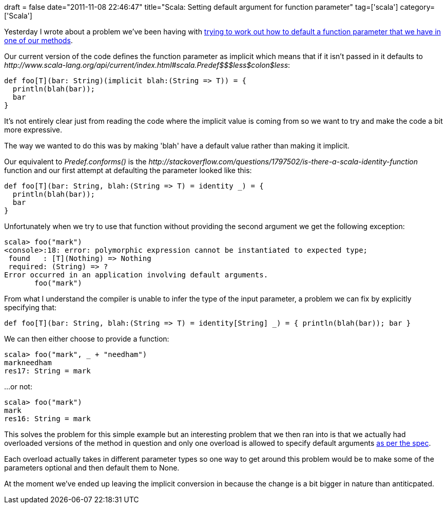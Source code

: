 +++
draft = false
date="2011-11-08 22:46:47"
title="Scala: Setting default argument for function parameter"
tag=['scala']
category=['Scala']
+++

Yesterday I wrote about a problem we've been having with http://www.markhneedham.com/blog/2011/11/06/scala-which-implicit-conversion-is-being-used/[trying to work out how to default a function parameter that we have in one of our methods].

Our current version of the code defines the function parameter as implicit which means that if it isn't passed in it defaults to +++<cite>+++http://www.scala-lang.org/api/current/index.html#scala.Predef$$$less$colon$less[Predef.conforms()]+++</cite>+++:

[source,scala]
----

def foo[T](bar: String)(implicit blah:(String => T)) = {
  println(blah(bar));
  bar
}
----

It's not entirely clear just from reading the code where the implicit value is coming from so we want to try and make the code a bit more expressive.

The way we wanted to do this was by making 'blah' have a default value rather than making it implicit.

Our equivalent to +++<cite>+++Predef.conforms()+++</cite>+++ is the +++<cite>+++http://stackoverflow.com/questions/1797502/is-there-a-scala-identity-function[identity]+++</cite>+++ function and our first attempt at defaulting the parameter looked like this:

[source,scala]
----

def foo[T](bar: String, blah:(String => T) = identity _) = {
  println(blah(bar));
  bar
}
----

Unfortunately when we try to use that function without providing the second argument we get the following exception:

[source,text]
----

scala> foo("mark")
<console>:18: error: polymorphic expression cannot be instantiated to expected type;
 found   : [T](Nothing) => Nothing
 required: (String) => ?
Error occurred in an application involving default arguments.
       foo("mark")
----

From what I understand the compiler is unable to infer the type of the input parameter, a problem we can fix by explicitly specifying that:

[source,scala]
----

def foo[T](bar: String, blah:(String => T) = identity[String] _) = { println(blah(bar)); bar }
----

We can then either choose to provide a function:

[source,scala]
----

scala> foo("mark", _ + "needham")
markneedham
res17: String = mark
----

...or not:
[source,scala]
----

scala> foo("mark")
mark
res16: String = mark
----

This solves the problem for this simple example but an interesting problem that we then ran into is that we actually had overloaded versions of the method in question and only one overload is allowed to specify default arguments http://www.scala-lang.org/sites/default/files/sids/rytz/Mon,%202009-11-09,%2017:29/named-args.pdf[as per the spec].

Each overload actually takes in different parameter types so one way to get around this problem would be to make some of the parameters optional and then default them to None.

At the moment we've ended up leaving the implicit conversion in because the change is a bit bigger in nature than antiticpated.
